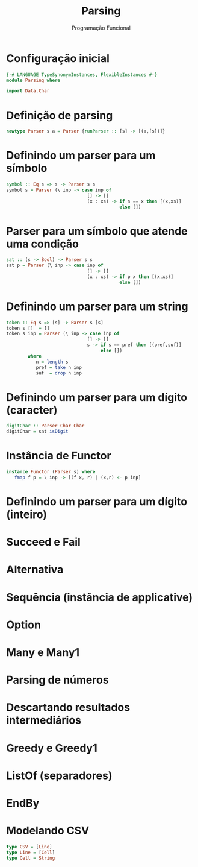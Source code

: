 #+OPTIONS: date:nil reveal_mathjax:t toc:nil num:nil
#+OPTIONS: tex t
#+OPTIONS: timestamp:nil
#+PROPERTY: tangle Parser.hs
#+PROPERTY: :header-args:haskell: :prologue ":{\n" :epilogue ":}\n"
#+REVEAL_THEME: white
#+REVEAL_HLEVEL: 1
#+REVEAL_ROOT: file:///users/rodrigo/reveal.js

#+Title: Parsing
#+Author: Programação Funcional


* Configuração inicial

#+begin_src haskell :tangle yes :exports code :results output
{-# LANGUAGE TypeSynonymInstances, FlexibleInstances #-}
module Parsing where

import Data.Char
#+end_src


* Definição de parsing

#+begin_src haskell :tangle yes :exports code :results output
newtype Parser s a = Parser {runParser :: [s] -> [(a,[s])]}
#+end_src

* Definindo um parser para um símbolo

#+begin_src haskell :tangle yes :exports code :results output
symbol :: Eq s => s -> Parser s s
symbol s = Parser (\ inp -> case inp of
                              [] -> []
                              (x : xs) -> if s == x then [(x,xs)]
                                          else [])
#+end_src   

* Parser para um símbolo que atende uma condição

#+begin_src haskell :tangle yes :exports code :results output
sat :: (s -> Bool) -> Parser s s
sat p = Parser (\ inp -> case inp of
                              [] -> []
                              (x : xs) -> if p x then [(x,xs)]
                                          else [])
#+end_src

* Definindo um parser para um string

#+begin_src haskell :tangle yes :exports code :results output
token :: Eq s => [s] -> Parser s [s]
token s []  = []
token s inp = Parser (\ inp -> case inp of
                              [] -> []
                              s -> if s == pref then [(pref,suf)]
                                   else [])
        where
           n = length s
           pref = take n inp
           suf  = drop n inp
#+end_src
    

* Definindo um parser para um dígito (caracter)

#+begin_src haskell :tangle yes :exports code :results output
digitChar :: Parser Char Char
digitChar = sat isDigit
#+end_src

* Instância de Functor

#+begin_src haskell :tangle yes :exports code :results output
instance Functor (Parser s) where
   fmap f p = \ inp -> [(f x, r) | (x,r) <- p inp] 
#+end_src

* Definindo um parser para um dígito (inteiro)


* Succeed e Fail

* Alternativa

* Sequência (instância de applicative)

* Option

* Many e Many1

* Parsing de números

* Descartando resultados intermediários

* Greedy e Greedy1

* ListOf (separadores)

* EndBy

* Modelando CSV

#+begin_src haskell :tangle yes :exports code :results output
type CSV = [Line]
type Line = [Cell]
type Cell = String
#+end_src
